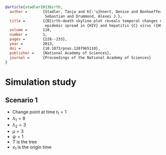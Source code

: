 
#+begin_src bibtex
@article{stadler2013birth,
  author =       {Stadler, Tanja and K{\"u}hnert, Denise and Bonhoeffer,
                  Sebastian and Drummond, Alexei J.},
  title =        {{B}irth-death skyline plot reveals temporal changes of
                  epidemic spread in {HIV} and hepatitis {C} virus ({HCV})},
  volume =       110,
  number =       1,
  pages =        {228--233},
  year =         2013,
  doi =          {10.1073/pnas.1207965110},
  publisher =    {National Academy of Sciences},
  journal =      {Proceedings of the National Academy of Sciences}
}
#+end_src

* Simulation study

** Scenario 1

- Change point at time \(t_1=1\)
- \(\lambda_1 = 8\)
- \(\lambda_2 = 3\)
- \(\mu = 3\)
- \(\psi = 1\)
- \(T\) is the tree
- \(x_1\) is the origin time
